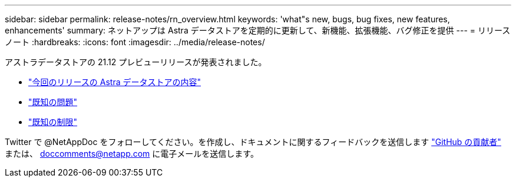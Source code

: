 ---
sidebar: sidebar 
permalink: release-notes/rn_overview.html 
keywords: 'what"s new, bugs, bug fixes, new features, enhancements' 
summary: ネットアップは Astra データストアを定期的に更新して、新機能、拡張機能、バグ修正を提供 
---
= リリースノート
:hardbreaks:
:icons: font
:imagesdir: ../media/release-notes/


アストラデータストアの 21.12 プレビューリリースが発表されました。

* link:../release-notes/whats-new.html["今回のリリースの Astra データストアの内容"]
* link:../release-notes/known-issues.html["既知の問題"]
* link:../release-notes/known-limitations.html["既知の制限"]


Twitter で @NetAppDoc をフォローしてください。を作成し、ドキュメントに関するフィードバックを送信します link:https://docs.netapp.com/us-en/contribute/["GitHub の貢献者"^] または、 doccomments@netapp.com に電子メールを送信します。
